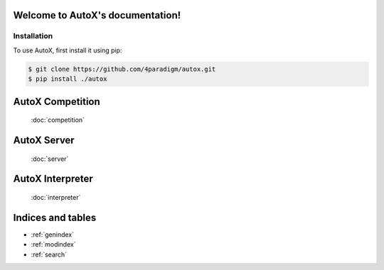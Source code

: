 .. AutoX documentation master file, created by
   sphinx-quickstart on Thu Mar 17 21:17:18 2022.
   You can adapt this file completely to your liking, but it should at least
   contain the root `toctree` directive.

Welcome to AutoX's documentation!
=================================

Installation
------------

To use AutoX, first install it using pip:

.. code-block:: console

   $ git clone https://github.com/4paradigm/autox.git
   $ pip install ./autox

AutoX Competition
=================
   :doc:`competition`

AutoX Server
=================
   :doc:`server`


AutoX Interpreter
=================
   :doc:`interpreter`


Indices and tables
==================

* :ref:`genindex`
* :ref:`modindex`
* :ref:`search`
